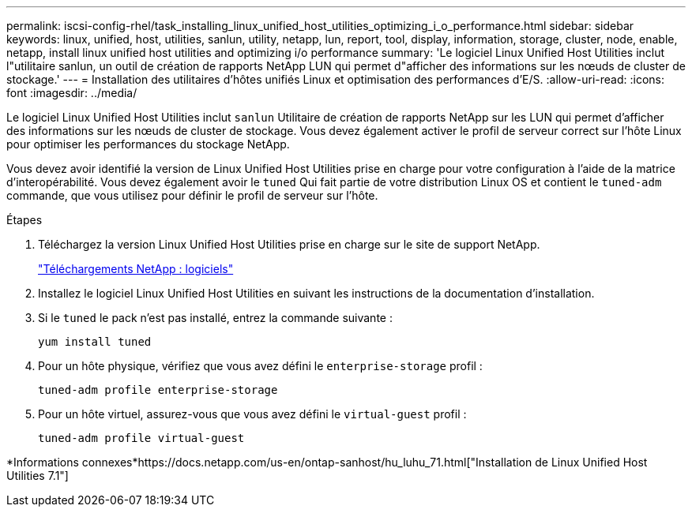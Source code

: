 ---
permalink: iscsi-config-rhel/task_installing_linux_unified_host_utilities_optimizing_i_o_performance.html 
sidebar: sidebar 
keywords: linux, unified, host, utilities, sanlun, utility, netapp, lun, report, tool, display, information, storage, cluster, node, enable, netapp, install linux unified host utilities and optimizing i/o performance 
summary: 'Le logiciel Linux Unified Host Utilities inclut l"utilitaire sanlun, un outil de création de rapports NetApp LUN qui permet d"afficher des informations sur les nœuds de cluster de stockage.' 
---
= Installation des utilitaires d'hôtes unifiés Linux et optimisation des performances d'E/S.
:allow-uri-read: 
:icons: font
:imagesdir: ../media/


[role="lead"]
Le logiciel Linux Unified Host Utilities inclut `sanlun` Utilitaire de création de rapports NetApp sur les LUN qui permet d'afficher des informations sur les nœuds de cluster de stockage. Vous devez également activer le profil de serveur correct sur l'hôte Linux pour optimiser les performances du stockage NetApp.

Vous devez avoir identifié la version de Linux Unified Host Utilities prise en charge pour votre configuration à l'aide de la matrice d'interopérabilité. Vous devez également avoir le `tuned` Qui fait partie de votre distribution Linux OS et contient le `tuned-adm` commande, que vous utilisez pour définir le profil de serveur sur l'hôte.

.Étapes
. Téléchargez la version Linux Unified Host Utilities prise en charge sur le site de support NetApp.
+
http://mysupport.netapp.com/NOW/cgi-bin/software["Téléchargements NetApp : logiciels"]

. Installez le logiciel Linux Unified Host Utilities en suivant les instructions de la documentation d'installation.
. Si le `tuned` le pack n'est pas installé, entrez la commande suivante :
+
`yum install tuned`

. Pour un hôte physique, vérifiez que vous avez défini le `enterprise-storage` profil :
+
`tuned-adm profile enterprise-storage`

. Pour un hôte virtuel, assurez-vous que vous avez défini le `virtual-guest` profil :
+
`tuned-adm profile virtual-guest`



*Informations connexes*https://docs.netapp.com/us-en/ontap-sanhost/hu_luhu_71.html["Installation de Linux Unified Host Utilities 7.1"]
